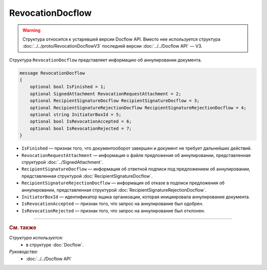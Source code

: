 RevocationDocflow
=================

.. warning::
	Структура относится к устаревшей версии Docflow API. Вместо нее используется структура :doc:`../../proto/RevocationDocflowV3` последней версии :doc:`../../Docflow API` — V3.

Структура ``RevocationDocflow`` представляет информацию об аннулировании документа.

.. code-block:: protobuf

   message RevocationDocflow
   {
       optional bool IsFinished = 1;
       optional SignedAttachment RevocationRequestAttachment = 2;
       optional RecipientSignatureDocflow RecipientSignatureDocflow = 3;
       optional RecipientSignatureRejectionDocflow RecipientSignatureRejectionDocflow = 4;
       optional string InitiatorBoxId = 5;
       optional bool IsRevocationAccepted = 6;
       optional bool IsRevocationRejected = 7;
   }

- ``IsFinished`` — признак того, что документооборот завершен и документ не требует дальнейших действий.
- ``RevocationRequestAttachment`` — информация о файле предложения об аннулировании, представленная структурой :doc:`../SignedAttachment`.
- ``RecipientSignatureDocflow`` — информация об ответной подписи под предложением об аннулировании, представленная структурой :doc:`RecipientSignatureDocflow`.
- ``RecipientSignatureRejectionDocflow`` — информация об отказе в подписи предложения об аннулировании, представленная структурой :doc:`RecipientSignatureRejectionDocflow`.
- ``InitiatorBoxId`` — идентификатор ящика организации, которая инициировала аннулирование документа.
- ``IsRevocationAccepted`` — признак того, что запрос на аннулирование был одобрен.
- ``IsRevocationRejected`` — признак того, что запрос на аннулирование был отклонен.

----

.. rubric:: См. также

*Структура используется:*
	- в структуре :doc:`Docflow`.

*Руководства:*
	- :doc:`../../Docflow API`
